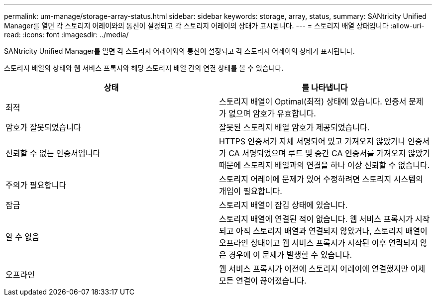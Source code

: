 ---
permalink: um-manage/storage-array-status.html 
sidebar: sidebar 
keywords: storage, array, status, 
summary: SANtricity Unified Manager를 열면 각 스토리지 어레이와의 통신이 설정되고 각 스토리지 어레이의 상태가 표시됩니다. 
---
= 스토리지 배열 상태입니다
:allow-uri-read: 
:icons: font
:imagesdir: ../media/


[role="lead"]
SANtricity Unified Manager를 열면 각 스토리지 어레이와의 통신이 설정되고 각 스토리지 어레이의 상태가 표시됩니다.

스토리지 배열의 상태와 웹 서비스 프록시와 해당 스토리지 배열 간의 연결 상태를 볼 수 있습니다.

[cols="1a,1a"]
|===
| 상태 | 를 나타냅니다 


 a| 
최적
 a| 
스토리지 배열이 Optimal(최적) 상태에 있습니다. 인증서 문제가 없으며 암호가 유효합니다.



 a| 
암호가 잘못되었습니다
 a| 
잘못된 스토리지 배열 암호가 제공되었습니다.



 a| 
신뢰할 수 없는 인증서입니다
 a| 
HTTPS 인증서가 자체 서명되어 있고 가져오지 않았거나 인증서가 CA 서명되었으며 루트 및 중간 CA 인증서를 가져오지 않았기 때문에 스토리지 배열과의 연결을 하나 이상 신뢰할 수 없습니다.



 a| 
주의가 필요합니다
 a| 
스토리지 어레이에 문제가 있어 수정하려면 스토리지 시스템의 개입이 필요합니다.



 a| 
잠금
 a| 
스토리지 배열이 잠김 상태에 있습니다.



 a| 
알 수 없음
 a| 
스토리지 배열에 연결된 적이 없습니다. 웹 서비스 프록시가 시작되고 아직 스토리지 배열과 연결되지 않았거나, 스토리지 배열이 오프라인 상태이고 웹 서비스 프록시가 시작된 이후 연락되지 않은 경우에 이 문제가 발생할 수 있습니다.



 a| 
오프라인
 a| 
웹 서비스 프록시가 이전에 스토리지 어레이에 연결했지만 이제 모든 연결이 끊어졌습니다.

|===